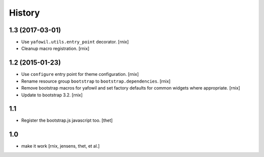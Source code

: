 
History
=======

1.3 (2017-03-01)
----------------

- Use ``yafowil.utils.entry_point`` decorator.
  [rnix]

- Cleanup macro registration.
  [rnix]

1.2 (2015-01-23)
----------------

- Use ``configure`` entry point for theme configuration.
  [rnix]

- Rename resource group ``bootstrap`` to ``bootstrap.dependencies``.
  [rnix]

- Remove bootstrap macros for yafowil and set factory defaults for common
  widgets where appropriate.
  [rnix]

- Update to bootstrap 3.2.
  [rnix]

1.1
---

- Register the bootstrap.js javascript too.
  [thet]

1.0
---

- make it work
  [rnix, jensens, thet, et al.]

